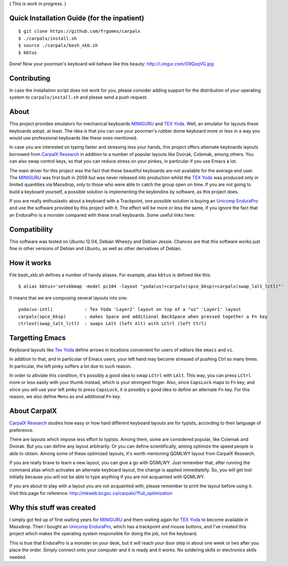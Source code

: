 ( This is work in progress. )

..  _`TEX Yoda` : https://www.massdrop.com/buy/tex-yoda?mode=guest_open
..  _MINIGURU : http://www.guru-board.com
..  _`Unicomp EnduraPro` : http://pckeyboard.com/page/category/EnduraPro
..  _`CarpalX Research` : http://mkweb.bcgsc.ca/carpalx


Quick Installation Guide (for the inpatient)
============================================

::

    $ git clone https://github.com/frgomes/carpalx
    $ ./carpalx/install.sh
    $ source ./carpalx/bash_xkb.sh
    $ kbtus


Done! Now your poorman's keyboard will behave like this beauty: http://i.imgur.com/O9QsqVG.jpg


Contributing
============

In case the installation script does not work for you, please consider adding support for the
distribution of your operating system to ``carpalx/install.sh`` and please send a push request.

  
About
=====

This project provides emulators for mechanical keyboards MINIGURU_ and `TEX Yoda`_. Well, an emulator for
layouts these keyboards adopt, at least. The idea is that you can use your poorman's rubber dome keyboard
more or less in a way you would use professional keyboards like these ones mentioned.

In case you are interested on typing faster and stressing less your hands, this project offers
alternate keyboards layouts borrowed from `CarpalX Research`_ in addition to a number of popular
layouts like Dvorak, Colemak, among others. You can also swap control keys, so that you can reduce stress
on your pinkes, in particular if you use Emacs a lot.

The main driver for this project was the fact that these beautiful keyboards are not available for the
average end user. The MINIGURU_ was first built in 2009 but was never released into production whilst
the `TEX Yoda`_ was produced only in limited quantities via Massdrop, only to those who were able to catch
the group open on time. If you are not going to build a keyboard yourself, a possible solution is
implementing the keybindins by software, as this project does.

If you are really enthusiastic about a keyboard with a Trackpoint, one possible solution is buying an
`Unicomp EnduraPro`_ and use the software provided by this project with it. The effect will be more or less
the same, if you ignore the fact that an EnduraPro is a monster compared with these small keyboards.
Some useful links here:


Compatibility
=============

This software was tested on Ubuntu 12.04, Debian Wheezy and Debian Jessie. Chances are that this software
works just fine in other versions of Debian and Ubuntu, as well as other derivatives of Debian.


How it works
============

File bash_xkb.sh defines a number of handy aliases. For example, alias ``kbtus`` is defined like this:

::

    $ alias kbtus='setxkbmap -model pc104 -layout "yoda(us)+carpalx(spce_bksp)+carpalx(swap_lalt_lctl)"'


It means that we are composing several layouts into one:

::

    yoda(us-intl)            : Tex Yoda 'Layer2' layout on top of a "us" 'Layer1' layout
    carpalx(spce_bksp)       : makes Space and additional BackSpace when pressed together a Fn key
    ctrlext(swap_lalt_lctl)  : swaps LAlt (left Alt) with LCtrl (left Ctrl)


Targetting Emacs
================

Keyboard layouts like `Tex Yoda`_ define arrows in locations convenient for users of editors like ``emacs`` and ``vi``.

In addition to that, and in particular of Emacs users, your left hand may become stressed of pushing Ctrl so many times. In
particular, the left pinky suffers a lot due to such reason.

In order to alliviate this condition, it's possibly a good idea to swap ``LCtrl`` with ``LAlt``. This way, you can press ``LCtrl`` more or
less easily with your thumb instead, which is your strongest finger. Also, since ``CapsLock`` maps to ``Fn`` key, and since you will use
your left pinky to press ``CapsLock``, it is possibly a good idea to define an alternate ``Fn`` key. For this reason, we also define
``Menu`` as and additional ``Fn`` key.


About CarpalX
=============

`CarpalX Research`_ studies how easy or how hard different keyboard layouts are for typists, according to their language of preference.

There are layouts which impose less effort to typists. Among them, some are considered popular, like Colemak and Dvorak. But you can
define any layout arbitrarily. Or you can define scientifically, aiming optimize the speed people is able to obtain. Among some of
these optimized layouts, it's worth mentoning QGMLWY layout from CarpalX Research.

If you are really brave to learn a new layout, you can give a go with QGMLWY. Just remember that, after running the command alias
which activates an alternate keyboard layout, the change is applied immediatelly. So, you will get lost initially because you will
not be able to type anything if you are not acquainted with QGMLWY.

If you are about to play with a layout you are not acquainted with, please remember to print the layout before using it. Visit
this page for reference: http://mkweb.bcgsc.ca/carpalx/?full_optimization


Why this stuff was created
==========================

I simply got fed up of first waiting years for MINIGURU_ and them waiting again for `TEX Yoda`_ to become available in Massdrop.
Then I bought an `Unicomp EnduraPro`_, which has a trackpoint and mouse buttons, and I've created this project which makes
the operating system responsible for doing the job, not the keyboard.

This is true that EnduraPro is a monster on your desk, but it will reach your door step in about one week or two after you
place the order. Simply connect onto your computer and it is ready and it works. No soldering skills or electronics skills
needed.
